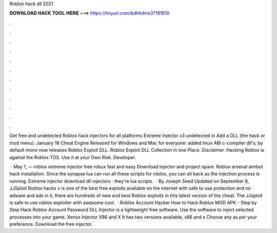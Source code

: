 Roblox hack dll 2021



𝐃𝐎𝐖𝐍𝐋𝐎𝐀𝐃 𝐇𝐀𝐂𝐊 𝐓𝐎𝐎𝐋 𝐇𝐄𝐑𝐄 ===> https://tinyurl.com/bdhkdms3?181610



.



.



.



.



.



.



.



.



.



.



.



.

Get free and undetected Roblox hack injectors for all platforms Extreme Injector v3 undetected in Add a DLL (the hack or mod menu). January 18 Cheat Engine Released for Windows and Mac for everyone: added linux ABI c-compiler dll's; by default mono now releases  Roblox Exploit DLL. Roblox Exploit DLL Collection in one Place. Disclaimer. Hacking Roblox is against the Roblox TOS. Use it at your Own Risk. Developer.

 · May 1, — roblox extreme injector free robux fast and easy Download injector and project spare. Roblox arsenal aimbot hack installation. Since the synapse lua can run all these scripts for roblox, you can sit back as the injection process is running. Extreme injector download dll injectors · they're lua scripts.  · By Joseph Seed Updated on September 9, JJSploit Roblox hacks v is one of the best free exploits available on the internet with safe to use protection and no adware and ads in it, there are hundreds of new and best Roblox exploits in this latest version of the cheat. The JJsploit is safe to use roblox exploiter with awesome cool.  · Roblox Account Hacker How to Hack Roblox MOD APK - Step by Step Hack Roblox Account Password DLL Injector is a lightweight free software. Use the software to inject selected processes into your game. Xenos Injector X86 and X It has two versions available, x86 and x Choose any as per your preference. Download the free injector.
